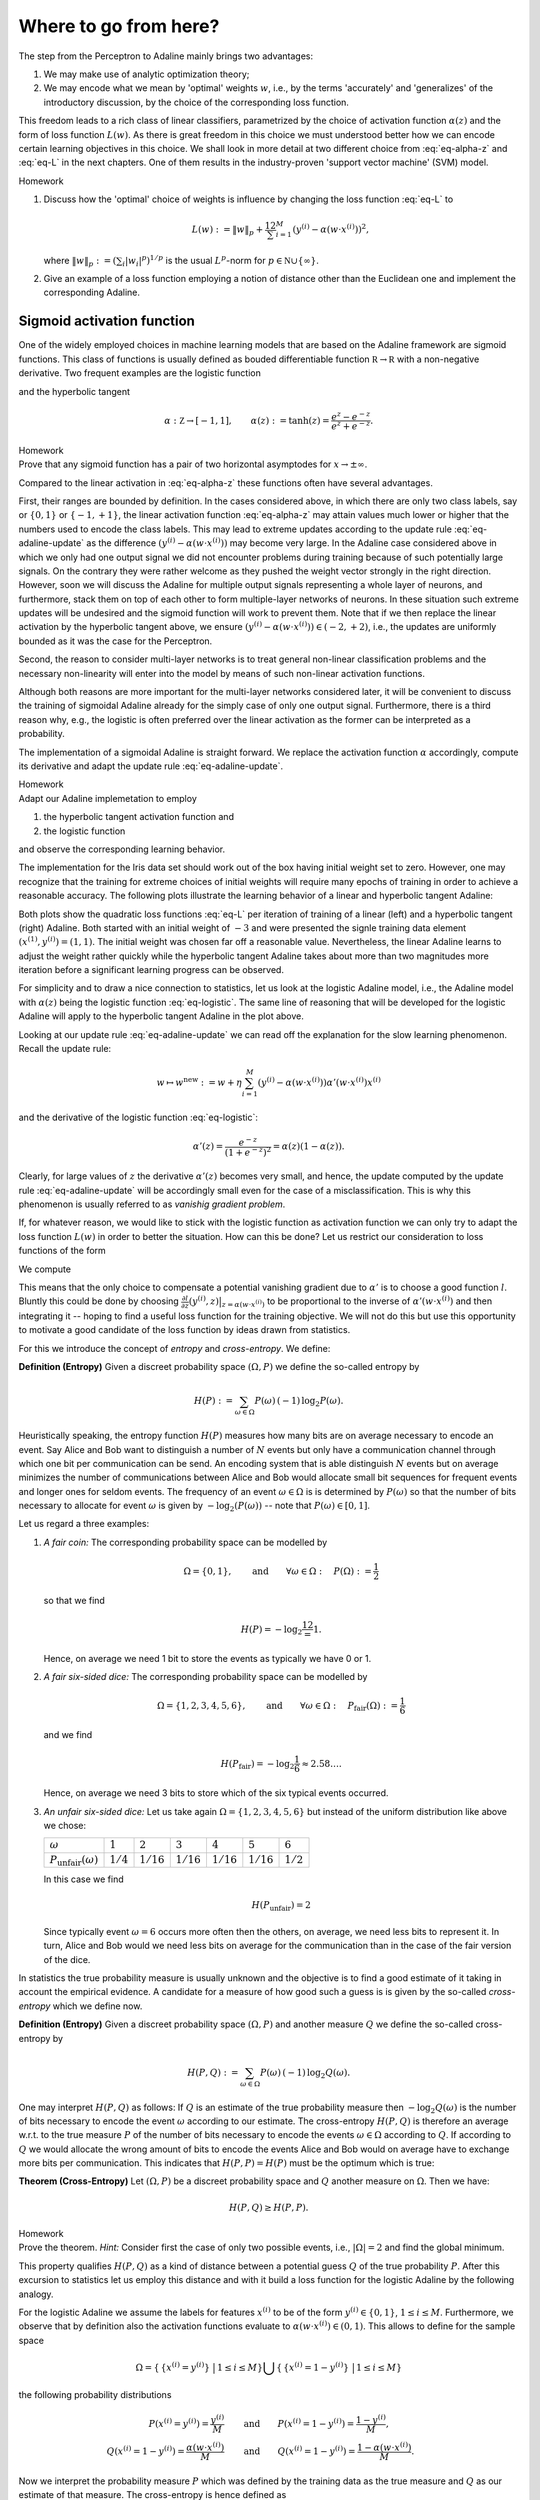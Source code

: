 
Where to go from here?
======================

The step from the Perceptron to Adaline mainly brings two advantages:

1. We may make use of analytic optimization theory;
2. We may encode what we mean by 'optimal' weights :math:`w`, i.e., by the
   terms 'accurately' and 'generalizes' of the introductory discussion, by the
   choice of the corresponding loss function.

This freedom leads to a rich class of linear classifiers, parametrized by the
choice of activation function :math:`\alpha(z)` and the form of loss function
:math:`L(w)`. As there is great freedom in this choice we must understood
better how we can encode certain learning objectives in this choice. We shall
look in more detail at two different choice from :eq:`eq-alpha-z` and
:eq:`eq-L` in the next chapters. One of them results in the
industry-proven 'support vector machine' (SVM) model.

.. container:: toggle
        
    .. container:: header
    
        Homework

    .. container:: homework

        1. Discuss how the 'optimal' choice of weights is influence by changing
           the loss function :eq:`eq-L` to

           .. math:: 
       
               L(w) := \|w\|_p + \frac12 \sum_{i=1}^M \left(y^{(i)}
               -\alpha(w\cdot x^{(i)})\right)^2,

           where :math:`\|w\|_p := (\sum_i |w_i|^p)^{1/p}` is the usual
           :math:`L^p`-norm for :math:`p\in \mathbb N\cup\{\infty\}`.

        2. Give an example of a loss function employing a notion of
           distance other than the Euclidean one and implement the
           corresponding Adaline.


Sigmoid activation function
---------------------------

One of the widely employed choices in machine learning models that are based on
the Adaline framework are sigmoid functions. This class of functions is usually
defined as bouded differentiable function :math:`\mathbb R\to\mathbb R` with a
non-negative derivative. Two frequent examples are the logistic function


.. math::
    \alpha: \mathbb Z \to [0,1], \qquad \alpha(z):=\frac{1}{1+e^{-z}}
    :label: eq-logistic

and the hyperbolic tangent

.. math::
    \alpha: \mathbb Z \to [-1,1], \qquad \alpha(z):=\tanh(z) =
    \frac{e^z-e^{-z}}{e^z+e^{-z}}.

.. container:: toggle
        
    .. container:: header
    
        Homework

    .. container:: homework

        Prove that any sigmoid function has a pair of two horizontal
        asymptodes for :math:`x\to\pm\infty`.

Compared to the linear activation in :eq:`eq-alpha-z` these functions often
have several advantages. 

First, their ranges are bounded by definition. In the cases considered above,
in which there are only two class labels, say or :math:`\{0,1\}` or
:math:`\{-1,+1\}`, the linear activation function :eq:`eq-alpha-z` may attain
values much lower or higher that the numbers used to encode the class labels.
This may lead to extreme updates according to the update rule
:eq:`eq-adaline-update` as the difference :math:`(y^{(i)}-\alpha(w\cdot
x^{(i)}))` may become very large. In the Adaline case considered above in which
we only had one output signal we did not encounter problems during training
because of such potentially large signals. On the contrary they were rather
welcome as they pushed the weight vector strongly in the right direction.
However, soon we will discuss the Adaline for multiple output signals
representing a whole layer of neurons, and furthermore, stack them on top of
each other to form multiple-layer networks of neurons. In these situation such
extreme updates will be undesired and the sigmoid function will work to prevent
them. Note that if we then replace the linear activation by the hyperbolic
tangent above, we ensure :math:`(y^{(i)}-\alpha(w\cdot x^{(i)}))\in
(-2,+2)`, i.e., the updates are uniformly bounded as it was the case for the
Perceptron.

Second, the reason to consider multi-layer networks is to treat general
non-linear classification problems and the necessary non-linearity will enter
into the model by means of such non-linear activation functions. 

Although both reasons are more important for the multi-layer networks
considered later, it will be convenient to discuss the training of sigmoidal
Adaline already for the simply case of only one output signal.  Furthermore,
there is a third reason why, e.g., the logistic is often preferred over the linear
activation as the former can be interpreted as a probability.

The implementation of a sigmoidal Adaline is straight forward. We replace the
activation function :math:`\alpha` accordingly, compute its derivative and adapt
the update rule :eq:`eq-adaline-update`.  

.. container:: toggle
            
    .. container:: header
        
        Homework

    .. container:: homework

        Adapt our Adaline implemetation to employ 

        1. the hyperbolic tangent activation function and
        2. the logistic function   

        and observe the corresponding learning behavior. 

The implementation for the Iris data set should work out of the box having
initial weight set to zero. However, one may recognize that the training for
extreme choices of initial weights will require many epochs of training in
order to achieve a reasonable accuracy. The following plots illustrate the
learning behavior of a linear and hyperbolic tangent Adaline: 

.. plot:: ./figures/python/sigmoid-saturation.py
    :width: 80%
    :align: center

Both plots show the quadratic loss functions :eq:`eq-L` per iteration of
training of a linear (left) and a hyperbolic tangent (right) Adaline. Both
started with an initial weight of :math:`-3` and were presented the signle
training data element :math:`(x^{(1)},y^{(i)})=(1,1)`. The initial weight
was chosen far off a reasonable value. Nevertheless, the linear Adaline
learns to adjust the weight rather quickly while the hyperbolic tangent
Adaline takes about more than two magnitudes more iteration before a
significant learning progress can be observed.

For simplicity and to draw a nice connection to statistics, let us look
at the logistic Adaline model, i.e., the Adaline model with :math:`\alpha(z)`
being the logistic function :eq:`eq-logistic`. The same line of reasoning that
will be developed for the logistic Adaline will apply to the hyperbolic tangent
Adaline in the plot above.
  
Looking at our update rule :eq:`eq-adaline-update` we can read off the
explanation for the slow learning phenomenon. Recall the update rule:
                     
.. math:: w \mapsto w^{\text{new}} := w + \eta \sum_{i=1}^M \left(
   y^{(i)}-\alpha(w\cdot x^{(i)}) \right) \alpha'(w\cdot x^{(i)}) x^{(i)} 

and the derivative of the logistic function :eq:`eq-logistic`:

.. math::

    \alpha'(z) = \frac{e^{-z}}{(1+e^{-z})^2}=\alpha(z)(1-\alpha(z)).

Clearly, for large values of :math:`z` the derivative :math:`\alpha'(z)`
becomes very small, and hence, the update computed by the update rule
:eq:`eq-adaline-update` will be accordingly small even for the case of a
misclassification. This is why this phenomenon is usually referred to as
*vanishig gradient problem*.

If, for whatever reason, we would like to stick with the logistic function as
activation function we can only try to adapt the loss function :math:`L(w)` in
order to better the situation. How can this be done? Let us restrict our
consideration to loss functions of the form

.. math::
   L(w) = \sum_{i=1}^M l(y^{(i)},\alpha(w\cdot x^{(i)}).
   :label: eq-loss-small-l

We compute

.. math::
   \frac{\partial L(w)}{\partial w} 
   = 
   \sum_{i=1}^M \frac{\partial l}{\partial z}(y^{(i)},z)
   \big|_{z=\alpha(w\cdot x^{(i)})}
   \cdot \alpha'(w\cdot x^{(i)}) \, x^{(i)}.
   :label: eq-update-small-l

This means that the only choice to compensate a potential vanishing gradient
due to :math:`\alpha'` is to choose a good function :math:`l`. Bluntly this
could be done by choosing :math:`\frac{\partial l}{\partial z}(y^{(i)},z)
\big|_{z=\alpha(w\cdot x^{(i)})}` to be proportional to the inverse of
:math:`\alpha'(w\cdot x^{(i)})` and then integrating it -- hoping to find a
useful loss function for the training objective. We will not do this but use
this opportunity to motivate a good candidate of the loss function by ideas
drawn from statistics. 

For this we introduce the concept of *entropy* and *cross-entropy*. We
define:

.. container:: definition

    **Definition (Entropy)** Given a discreet probability space
    :math:`(\Omega,P)` we define the so-called entropy by

    .. math::
        H(P) := \sum_{\omega \in \Omega} P(\omega) \, (-1)\, \log_2 P(\omega).

Heuristically speaking, the entropy function :math:`H(P)` measures how many
bits are on average necessary to encode an event. Say Alice and Bob want to
distinguish a number of :math:`N` events but only have a communication channel
through which one bit per communication can be send. An encoding system that is
able distinguish :math:`N` events but on average minimizes the number of
communications between Alice and Bob would allocate small bit sequences for
frequent events and longer ones for seldom events. The frequency of an event
:math:`\omega\in\Omega` is is determined by :math:`P(\omega)` so that the
number of bits necessary to allocate for event :math:`\omega` is given by
:math:`-\log_2(P(\omega))` -- note that :math:`P(\omega)\in[0,1]`.

Let us regard a three
examples:

1. *A fair coin:* The corresponding probability space can be modelled
   by

   .. math::
       \Omega = \{0,1\}, \qquad \text{and} \qquad \forall \omega\in\Omega: \quad
       P(\Omega):=\frac{1}{2}

   so that we find

   .. math::
       H(P) = -\log_2\frac12 = 1.

   Hence, on average we need 1 bit to store the events as typically we have 0
   or 1.

2. *A fair six-sided dice:* The corresponding probability space can be modelled
   by

   .. math::
       \Omega = \{1,2,3,4,5,6\}, \qquad \text{and} \qquad \forall \omega\in\Omega: \quad
       P_\text{fair}(\Omega):=\frac{1}{6}

   and we find

   .. math::
       H(P_\text{fair}) = -\log_2\frac{1}{6} \approx 2.58\ldots.

   Hence, on average we need 3 bits to store which of the six typical events
   occurred.

3. *An unfair six-sided dice:* Let us take again :math:`\Omega=\{1,2,3,4,5,6\}`
   but instead of the uniform distribution like above we chose:

   +---------------------------------+-------------+--------------+--------------+--------------+--------------+-------------+
   | :math:`\omega`                  | :math:`1`   | :math:`2`    | :math:`3`    | :math:`4`    | :math:`5`    | :math:`6`   |
   +---------------------------------+-------------+--------------+--------------+--------------+--------------+-------------+
   | :math:`P_\text{unfair}(\omega)` | :math:`1/4` | :math:`1/16` | :math:`1/16` | :math:`1/16` | :math:`1/16` | :math:`1/2` |
   +---------------------------------+-------------+--------------+--------------+--------------+--------------+-------------+

   In this case we find

   .. math::
       H(P_\text{unfair}) = 2

   Since typically event :math:`\omega=6` occurs more often then the others, on
   average, we need less bits to represent it. In turn, Alice and Bob would we
   need less bits on average for the communication than in the case of the fair
   version of the dice. 

In statistics the true probability measure is usually unknown and the objective
is to find a good estimate of it taking in account the empirical evidence. A
candidate for a measure of how good such a guess is is given by the so-called
*cross-entropy* which we define now.

.. container:: definition

    **Definition (Entropy)** Given a discreet probability space
    :math:`(\Omega,P)` and another measure :math:`Q`  we define the so-called
    cross-entropy by

    .. math::
        H(P,Q) := \sum_{\omega \in \Omega} P(\omega) \, (-1)\, \log_2 Q(\omega).

One may interpret :math:`H(P,Q)` as follows: If :math:`Q` is an estimate of the
true probability measure then :math:`-\log_2 Q(\omega)` is the number of bits
necessary to encode the event :math:`\omega` according to our estimate. The
cross-entropy :math:`H(P,Q)` is therefore an average w.r.t. to the true measure
:math:`P` of the number of bits necessary to encode the events
:math:`\omega\in\Omega` according to :math:`Q`. If according to :math:`Q` we
would allocate the wrong amount of bits to encode the events Alice and Bob
would on average have to exchange more bits per communication. This indicates
that :math:`H(P,P)=H(P)` must be the optimum which is true:

.. container:: theorem

    **Theorem (Cross-Entropy)** Let :math:`(\Omega,P)` be a discreet
    probability space and :math:`Q` another measure on :math:`\Omega`. Then we
    have:

    .. math::
        H(P,Q) \geq H(P,P).

.. container:: toggle
        
    .. container:: header
    
        Homework

    .. container:: homework

       Prove the theorem. *Hint:* Consider first the case of only two possible
       events, i.e., :math:`|\Omega|=2` and find the global minimum.

This property qualifies :math:`H(P,Q)` as a kind of distance between a
potential guess :math:`Q` of the true probability :math:`P`.  After this
excursion to statistics let us employ this distance and with it build a loss
function for the logistic Adaline by the following analogy.

For the logistic Adaline we assume the labels for features :math:`x^{(i)}` to be
of the form :math:`y^{(i)}\in\{0,1\}`, :math:`1\leq i\leq M`. Furthermore, we
observe that by definition also the activation functions evaluate to
:math:`\alpha(w\cdot x^{(i)})\in(0,1)`. This allows to define for the sample space

.. math:: 
    \Omega=\left\{\,\{x^{(i)}=y^{(i)}\}\, \,\big|\,1\leq i\leq M\right\}
    \bigcup\left\{\,\{x^{(i)}=1-y^{(i)}\}\, \,\big|\,1\leq i\leq M\right\}

the following probability distributions 

.. math::
    P(x^{(i)}=y^{(i)}) = \frac{y^{(i)}}{M} 
    \qquad &\text{and} \qquad 
    P(x^{(i)}=1-y^{(i)})=\frac{1-y^{(i)}}{M},\\
    Q(x^{(i)}=1-y^{(i)}) = \frac{\alpha(w\cdot x^{(i)})}{M} 
    \qquad &\text{and} \qquad 
    Q(x^{(i)}=1-y^{(i)})=\frac{1-\alpha(w\cdot x^{(i)})}{M}.


Now we interpret the probability measure :math:`P` which was defined by the
training data as the true measure and :math:`Q` as our estimate of that
measure. The cross-entropy is hence defined as

.. math::
   H(P,Q) &= 
   \sum_{\omega\in\Omega} P(\omega)\log_2 Q(\omega)\\
   &=
   \frac{1}{\log 2}
   \left(
   1-\frac{1}{M} \sum_{i=1}^M 
   \left(
        y^{(i)} 
        \log(\alpha(w\cdot x^{(i)})
        +(1-y^{(i)})
        \log(1-\alpha(w\cdot x^{(i)})
   \right) \right).

Dropping the irrelevant constants we may define a new loss function
:math:`L(w)` by using the following expression for :eq:`eq-loss-small-l`

.. math::
    l(y, \alpha(w\cdot x)):=  
        y
        \log(\alpha(w\cdot x)
        +(1-y)
        \log(1-\alpha(w\cdot x)

so that we get

.. math::
    L(w)= -\frac{1}{M} \sum_{i=1}^M 
    \left(
        y^{(i)} 
        \log(\alpha(w\cdot x^{(i)})
        +(1-y^{(i)})
        \log(1-\alpha(w\cdot x^{(i)})
    \right).

We compute the derivative

.. math::
    \frac{\partial L(w)}{\partial w}
    &=
    -\sum_{i=1}^M
    \left(
        \frac{y^{(i)}}{\alpha(w\cdot x^{(i)})}
        -\frac{1-y^{(i)}}{1-\alpha(w\cdot x^{(i)})}
    \right)
    \alpha'(w\cdot x^{(i)})\, x^{(i)}\\
    &=
    \sum_{i=1}^M
    \left(
        \alpha(w\cdot x^{(i)})-y^{(i)} 
    \right)\,x^{(i)}.

We observe, that the vanishing gradient behavior of :math:`\alpha'` is
compensated by the derivative of the cross-entropy :math:`l'`. In conclusion,
we find the update rule corresponding to this new loss function

.. math:: w \mapsto w^{\text{new}} := w + \eta 
    \sum_{i=1}^M
    \left(
        \alpha(w\cdot x^{(i)})-y^{(i)} x^{(i)}
    \right).

A comparison with the previous update rule :eq:`eq-update-small-l` shows that
with the help of a change of loss function we end up with a update rule that
will not show the vanishing gradient problem. As a rule of thumb one can expect
that logistic Adalines will almost always be easier to train with cross entropy
loss functions unless the vanishing gradient effect is desired -- at a
later point we may come back to this point and discuss that, e.g., in
convolution networks the ReLu activation function (being zero for negative
arguments and linear for positive ones) have actually proven to be very
convenient. For now the take away from this section is that the choices in
:math:`\alpha(z)` and :math:`L(w)` must be carefully tuned w.r.t. each other.

.. container:: toggle
            
    .. container:: header
        
        Homework

    .. container:: homework

        Adapt our Adaline implemetation with the logistic activation function
        and replace the old loss function by the cross-entropy and compare the
        learning behavior in both cases. 


Support Vector Machine
----------------------

* While the Adaline loss function was good a measure of how accurately the
  training data is classified, it did not put a particular emphasis on how the
  optimal weights :math:`w` may generalize for the training data to unseen data;

* Next, we shall specify such a sense and derive a corresponding loss function; 


Linear seperable case
~~~~~~~~~~~~~~~~~~~~~

* Consider a typical linear seperable case of training data. Depending on the
  initial weights both, the Adaline and Perceptron, may find different
  separation hyperplanes of the same training data, however, among all of the possible seperation hyperplanes there is a special one:

    .. figure:: ./figures/keynote/keynote.006.jpeg
        :width: 80%
        :align: center

* The special seperation hyperplane maximizes the margin width of the seperation.

* Note that the minimal distance of a point :math:`x` and the separation
  hyperplane defined by :math:`w` is given by

  .. math::

    \operatorname{dist_w}(x) := \frac{|w\cdot x|}{\|\mathbf w\|};

  recall that :math:`w=(w_0,\mathbf w)`.

* Furthermore, note that the separation of the training data into the classes
  +1 and -1 given by the signum of :math:`w\cdot x^{(i)}` is scale invariant.

.. todo:: 

    Under construction. See for example :cite:`vapnik_statistical_1998`, :cite:`mohri_foundations_2012`.

    * Distance between point and hyperplane in normal form.
    * Scale invariance of :math:`w\cdot x=0`.
    * Minimization problem has a unique solution.


Soft margin case
~~~~~~~~~~~~~~~~

.. todo:: 

    Under construction. See for example :cite:`vapnik_statistical_1998`, :cite:`mohri_foundations_2012`.

    * Minimization problem still has a unique solution.
    * Meaning of slack variables.


